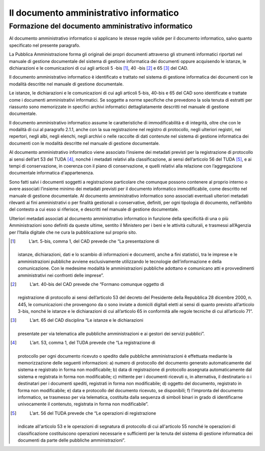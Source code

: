 Il documento amministrativo informatico 
========================================

Formazione del documento amministrativo informatico
---------------------------------------------------

Al documento amministrativo informatico si applicano le stesse regole
valide per il documento informatico, salvo quanto specificato nel
presente paragrafo.

La Pubblica Amministrazione forma gli originali dei propri documenti
attraverso gli strumenti informatici riportati nel manuale di gestione
documentale del sistema di gestione informatica dei documenti oppure
acquisendo le istanze, le dichiarazioni e le comunicazioni di cui agli
articoli 5 -bis [1]_, 40 -bis [2]_ e 65 [3]_ del CAD.

Il documento amministrativo informatico è identificato e trattato nel
sistema di gestione informatica dei documenti con le modalità descritte
nel manuale di gestione documentale.

Le istanze, le dichiarazioni e le comunicazioni di cui agli articoli
5-bis, 40-bis e 65 del CAD sono identificate e trattate come i documenti
amministrativi informatici. Se soggette a norme specifiche che prevedono
la sola tenuta di estratti per riassunto sono memorizzate in specifici
archivi informatici dettagliatamente descritti nel manuale di gestione
documentale.

Il documento amministrativo informatico assume le caratteristiche di
immodificabilità e di integrità, oltre che con le modalità di cui al
paragrafo 2.1.1, anche con la sua registrazione nel registro di
protocollo, negli ulteriori registri, nei repertori, negli albi, negli
elenchi, negli archivi o nelle raccolte di dati contenute nel sistema di
gestione informatica dei documenti con le modalità descritte nel manuale
di gestione documentale.

Al documento amministrativo informatico viene associato l’insieme dei
metadati previsti per la registrazione di protocollo ai sensi dell’art
53 del TUDA [4]_, nonché i metadati relativi alla classificazione, ai
sensi dell’articolo 56 del TUDA [5]_, e ai tempi di conservazione, in
coerenza con il piano di conservazione, e quelli relativi alla relazione
con l’aggregazione documentale informatica d'appartenenza.

Sono fatti salvi i documenti soggetti a registrazione particolare che
comunque possono contenere al proprio interno o avere associati
l’insieme minimo dei metadati previsti per il documento informatico
immodificabile, come descritto nel manuale di gestione documentale. Al
documento amministrativo informatico sono associati eventuali ulteriori
metadati rilevanti ai fini amministrativi o per finalità gestionali o
conservative, definiti, per ogni tipologia di documento, nell’ambito del
contesto a cui esso si riferisce, e descritti nel manuale di gestione
documentale.

Ulteriori metadati associati al documento amministrativo informatico in
funzione della specificità di una o più Amministrazioni sono definiti da
queste ultime, sentito il Ministero per i beni e le attività culturali,
e trasmessi all’Agenzia per l’Italia digitale che ne cura la
pubblicazione sul proprio sito.

.. [1]
    L’art. 5-bis, comma 1, del CAD prevede che “La presentazione di
   istanze, dichiarazioni, dati e lo scambio di informazioni e
   documenti, anche a fini statistici, tra le imprese e le
   amministrazioni pubbliche avviene esclusivamente utilizzando le
   tecnologie dell’informazione e della comunicazione. Con le medesime
   modalità le amministrazioni pubbliche adottano e comunicano atti e
   provvedimenti amministrativi nei confronti delle imprese”.

.. [2]
    L’art. 40-bis del CAD prevede che “Formano comunque oggetto di
   registrazione di protocollo ai sensi dell’articolo 53 del decreto del
   Presidente della Repubblica 28 dicembre 2000, n. 445, le
   comunicazioni che provengono da o sono inviate a domicili digitali
   eletti ai sensi di quanto previsto all’articolo 3-bis, nonché le
   istanze e le dichiarazioni di cui all’articolo 65 in conformità alle
   regole tecniche di cui all’articolo 71”.

.. [3]
    L’art. 65 del CAD disciplina “Le istanze e le dichiarazioni
   presentate per via telematica alle pubbliche amministrazioni e ai
   gestori dei servizi pubblici”.

.. [4]
    L’art. 53, comma 1, del TUDA prevede che “La registrazione di
   protocollo per ogni documento ricevuto o spedito dalle pubbliche
   amministrazioni è effettuata mediante la memorizzazione delle
   seguenti informazioni: a) numero di protocollo del documento generato
   automaticamente dal sistema e registrato in forma non modificabile;
   b) data di registrazione di protocollo assegnata automaticamente dal
   sistema e registrata in forma non modificabile; c) mittente per i
   documenti ricevuti o, in alternativa, il destinatario o i destinatari
   per i documenti spediti, registrati in forma non modificabile; d)
   oggetto del documento, registrato in forma non modificabile; e) data
   e protocollo del documento ricevuto, se disponibili; f) l'impronta
   del documento informatico, se trasmesso per via telematica,
   costituita dalla sequenza di simboli binari in grado di identificarne
   univocamente il contenuto, registrata in forma non modificabile”.

.. [5]
    L’art. 56 del TUDA prevede che “Le operazioni di registrazione
   indicate all'articolo 53 e le operazioni di segnatura di protocollo
   di cui all'articolo 55 nonché le operazioni di classificazione
   costituiscono operazioni necessarie e sufficienti per la tenuta del
   sistema di gestione informatica dei documenti da parte delle
   pubbliche amministrazioni”.

